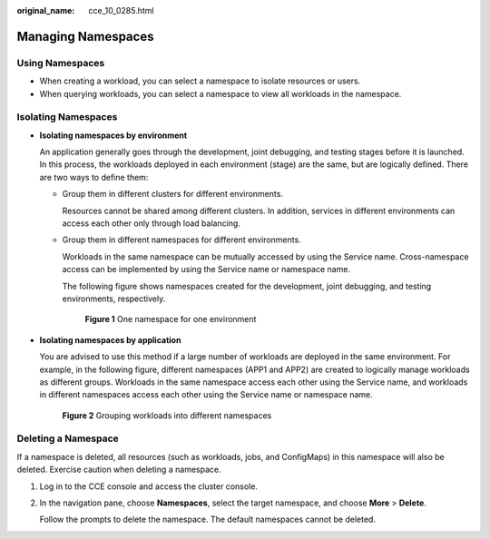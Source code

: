 :original_name: cce_10_0285.html

.. _cce_10_0285:

Managing Namespaces
===================

Using Namespaces
----------------

-  When creating a workload, you can select a namespace to isolate resources or users.
-  When querying workloads, you can select a namespace to view all workloads in the namespace.

Isolating Namespaces
--------------------

-  **Isolating namespaces by environment**

   An application generally goes through the development, joint debugging, and testing stages before it is launched. In this process, the workloads deployed in each environment (stage) are the same, but are logically defined. There are two ways to define them:

   -  Group them in different clusters for different environments.

      Resources cannot be shared among different clusters. In addition, services in different environments can access each other only through load balancing.

   -  Group them in different namespaces for different environments.

      Workloads in the same namespace can be mutually accessed by using the Service name. Cross-namespace access can be implemented by using the Service name or namespace name.

      The following figure shows namespaces created for the development, joint debugging, and testing environments, respectively.


      .. figure:: /_static/images/en-us_image_0000001199021298.png
         :alt: **Figure 1** One namespace for one environment

         **Figure 1** One namespace for one environment

-  **Isolating namespaces by application**

   You are advised to use this method if a large number of workloads are deployed in the same environment. For example, in the following figure, different namespaces (APP1 and APP2) are created to logically manage workloads as different groups. Workloads in the same namespace access each other using the Service name, and workloads in different namespaces access each other using the Service name or namespace name.


   .. figure:: /_static/images/en-us_image_0000001243981147.png
      :alt: **Figure 2** Grouping workloads into different namespaces

      **Figure 2** Grouping workloads into different namespaces

Deleting a Namespace
--------------------

If a namespace is deleted, all resources (such as workloads, jobs, and ConfigMaps) in this namespace will also be deleted. Exercise caution when deleting a namespace.

#. Log in to the CCE console and access the cluster console.

#. In the navigation pane, choose **Namespaces**, select the target namespace, and choose **More** > **Delete**.

   Follow the prompts to delete the namespace. The default namespaces cannot be deleted.
